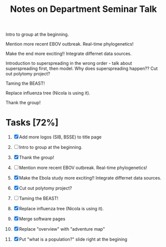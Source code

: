 #+TITLE: Notes on Department Seminar Talk

Intro to group at the beginning.

Mention more recent EBOV outbreak.  Real-time phylogenetics!

Make the end more exciting!! Integrate differnet data sources. 

Introduction to superspreading in the wrong order - talk about
superspreading first, then model.
Why does superspreading happen??
Cut out polytomy project?

Taming the BEAST!

Replace influenza tree (Nicola is using it).

Thank the group!

* Tasks [72%]

1. [X] Add more logos (SIB, BSSE) to title page
   
2. [ ] Intro to group at the beginning.

3. [X] Thank the group!

4. [ ] Mention more recent EBOV outbreak.  Real-time phylogenetics!

5. [X] Make the Ebola study more exciting!! Integrate differnet data sources. 

6. [X] Cut out polytomy project?

7. [ ] Taming the BEAST!

8. [X] Replace influenza tree (Nicola is using it).

9. [X] Merge software pages

10. [X] Replace "overview" with "adventure map"

11. [X] Put "what is a population?" slide right at the begining
